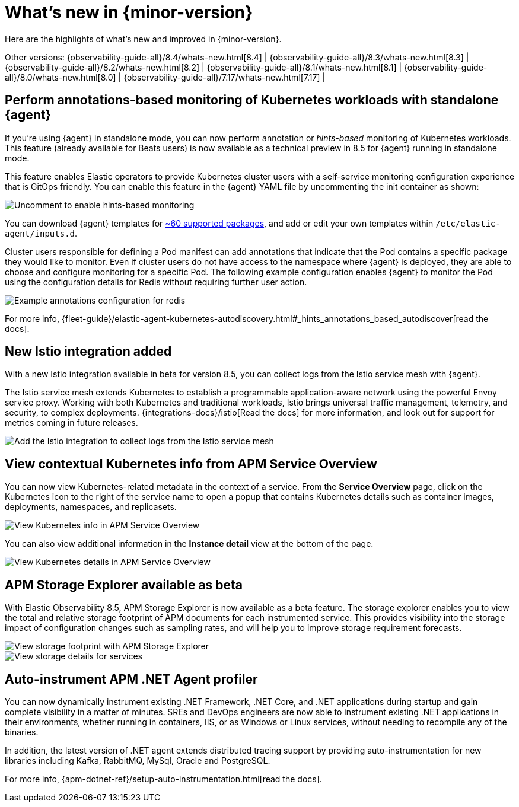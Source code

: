 [[whats-new]]
= What's new in {minor-version}

Here are the highlights of what's new and improved in {minor-version}.

Other versions:
{observability-guide-all}/8.4/whats-new.html[8.4] |
{observability-guide-all}/8.3/whats-new.html[8.3] |
{observability-guide-all}/8.2/whats-new.html[8.2] |
{observability-guide-all}/8.1/whats-new.html[8.1] |
{observability-guide-all}/8.0/whats-new.html[8.0] |
{observability-guide-all}/7.17/whats-new.html[7.17] |

// tag::whats-new[]

[discrete]
== Perform annotations-based monitoring of Kubernetes workloads with standalone {agent}

If you're using {agent} in standalone mode, you can now perform annotation
or _hints-based_ monitoring of Kubernetes workloads. This feature (already
 available for Beats users) is now available as a technical preview in 8.5 for
{agent} running in standalone mode.

This feature enables Elastic operators to provide Kubernetes cluster users with
a self-service monitoring configuration experience that is GitOps friendly.
You can enable this feature in the {agent} YAML file by uncommenting
the init container as shown:

[role="screenshot"]
image::images/hints-autodiscovery-yaml.png[Uncomment to enable hints-based monitoring]

You can download {agent} templates for https://github.com/elastic/elastic-agent/tree/main/deploy/kubernetes/elastic-agent-standalone/templates.d[~60 supported packages], and add or edit your own templates within `/etc/elastic-agent/inputs.d`.

Cluster users responsible for defining a Pod manifest can add annotations that
indicate that the Pod contains a specific package they would like to monitor.
Even if cluster users do not have access to the namespace where {agent} is
deployed, they are able to choose and configure monitoring for a specific Pod.
The following example configuration enables {agent} to monitor the
Pod using the configuration details for Redis without requiring further user action.

[role="screenshot"]
image::images/hints-config-example.png[Example annotations configuration for redis]

For more info, {fleet-guide}/elastic-agent-kubernetes-autodiscovery.html#_hints_annotations_based_autodiscover[read the docs].

[discrete]
== New Istio integration added

With a new Istio integration available in beta for version 8.5, you can collect
logs from the Istio service mesh with {agent}.

The Istio service mesh extends Kubernetes to establish a programmable
application-aware network using the powerful Envoy service proxy. Working with
both Kubernetes and traditional workloads, Istio brings universal traffic
management, telemetry, and security, to complex deployments. {integrations-docs}/istio[Read the docs] for
more information, and look out for support for metrics coming in future releases.

[role="screenshot"]
image::images/istio-integration.png[Add the Istio integration to collect logs from the Istio service mesh]

[discrete]
== View contextual Kubernetes info from APM Service Overview

You can now view Kubernetes-related metadata in the context of a service. From
the **Service Overview** page, click on the Kubernetes icon to the right of the
service name to open a popup that contains Kubernetes details such as container
images, deployments, namespaces, and replicasets.

[role="screenshot"]
image::images/apm-overview-kubernetes-context.png[View Kubernetes info in APM Service Overview]

You can also view additional information in the **Instance detail** view at the bottom of the page.

[role="screenshot"]
image::images/apm-services-instance-kubernetes.png[View Kubernetes details in  APM Service Overview]

[discrete]
== APM Storage Explorer available as beta

With Elastic Observability 8.5, APM Storage Explorer is now available as a beta feature.
The storage explorer enables you to view the total and relative storage footprint
of APM documents for each instrumented service. This provides visibility into the
storage impact of configuration changes such as sampling rates, and will help you
to improve storage requirement forecasts.

[role="screenshot"]
image::images/apm-storage-explorer.png[View storage footprint with APM Storage Explorer]

[role="screenshot"]
image::images/apm-storage-explorer-details.png[View storage details for services]

[discrete]
== Auto-instrument APM .NET Agent profiler

You can now dynamically instrument existing .NET Framework, .NET Core, and .NET
applications during startup and gain complete visibility in a matter of minutes.
SREs and DevOps engineers are now able to instrument existing .NET applications
in their environments, whether running in containers, IIS, or as Windows or
Linux services, without needing to recompile any of the binaries.

In addition, the latest version of .NET agent extends distributed tracing support
by providing auto-instrumentation for new libraries including Kafka, RabbitMQ,
MySql, Oracle and PostgreSQL.

For more info, {apm-dotnet-ref}/setup-auto-instrumentation.html[read the docs].


// end::whats-new[]

